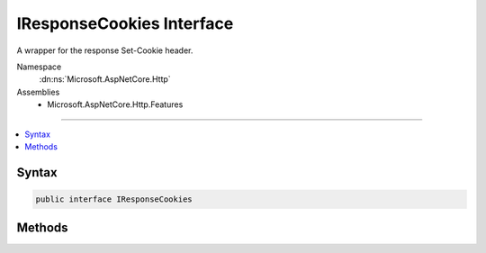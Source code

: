 

IResponseCookies Interface
==========================






A wrapper for the response Set-Cookie header.


Namespace
    :dn:ns:`Microsoft.AspNetCore.Http`
Assemblies
    * Microsoft.AspNetCore.Http.Features

----

.. contents::
   :local:









Syntax
------

.. code-block:: csharp

    public interface IResponseCookies








.. dn:interface:: Microsoft.AspNetCore.Http.IResponseCookies
    :hidden:

.. dn:interface:: Microsoft.AspNetCore.Http.IResponseCookies

Methods
-------

.. dn:interface:: Microsoft.AspNetCore.Http.IResponseCookies
    :noindex:
    :hidden:

    
    .. dn:method:: Microsoft.AspNetCore.Http.IResponseCookies.Append(System.String, System.String)
    
        
    
        
        Add a new cookie and value.
    
        
    
        
        :param key: Name of the new cookie.
        
        :type key: System.String
    
        
        :param value: Value of the new cookie.
        
        :type value: System.String
    
        
        .. code-block:: csharp
    
            void Append(string key, string value)
    
    .. dn:method:: Microsoft.AspNetCore.Http.IResponseCookies.Append(System.String, System.String, Microsoft.AspNetCore.Http.CookieOptions)
    
        
    
        
        Add a new cookie.
    
        
    
        
        :param key: Name of the new cookie.
        
        :type key: System.String
    
        
        :param value: Value of the new cookie.
        
        :type value: System.String
    
        
        :param options: :any:`Microsoft.AspNetCore.Http.CookieOptions` included in the new cookie setting.
        
        :type options: Microsoft.AspNetCore.Http.CookieOptions
    
        
        .. code-block:: csharp
    
            void Append(string key, string value, CookieOptions options)
    
    .. dn:method:: Microsoft.AspNetCore.Http.IResponseCookies.Delete(System.String)
    
        
    
        
        Sets an expired cookie.
    
        
    
        
        :param key: Name of the cookie to expire.
        
        :type key: System.String
    
        
        .. code-block:: csharp
    
            void Delete(string key)
    
    .. dn:method:: Microsoft.AspNetCore.Http.IResponseCookies.Delete(System.String, Microsoft.AspNetCore.Http.CookieOptions)
    
        
    
        
        Sets an expired cookie.
    
        
    
        
        :param key: Name of the cookie to expire.
        
        :type key: System.String
    
        
        :param options: 
            :any:`Microsoft.AspNetCore.Http.CookieOptions` used to discriminate the particular cookie to expire. The
            :dn:prop:`Microsoft.AspNetCore.Http.CookieOptions.Domain` and :dn:prop:`Microsoft.AspNetCore.Http.CookieOptions.Path` values are especially important.
        
        :type options: Microsoft.AspNetCore.Http.CookieOptions
    
        
        .. code-block:: csharp
    
            void Delete(string key, CookieOptions options)
    

